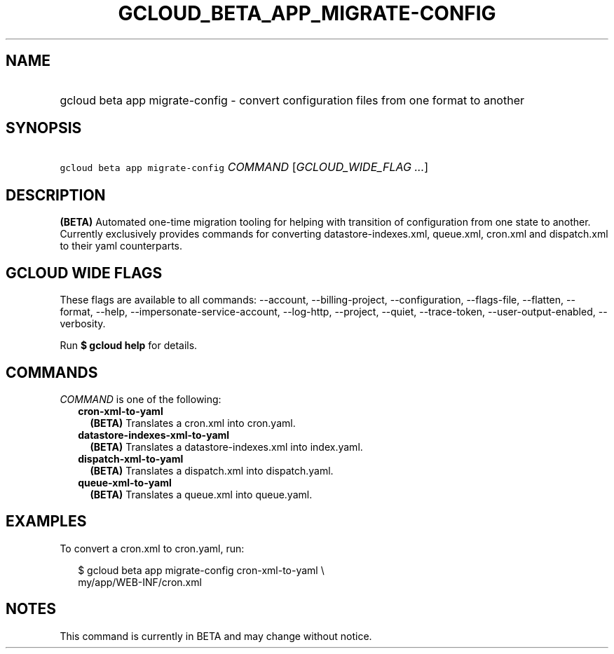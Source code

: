 
.TH "GCLOUD_BETA_APP_MIGRATE\-CONFIG" 1



.SH "NAME"
.HP
gcloud beta app migrate\-config \- convert configuration files from one format to another



.SH "SYNOPSIS"
.HP
\f5gcloud beta app migrate\-config\fR \fICOMMAND\fR [\fIGCLOUD_WIDE_FLAG\ ...\fR]



.SH "DESCRIPTION"

\fB(BETA)\fR Automated one\-time migration tooling for helping with transition
of configuration from one state to another. Currently exclusively provides
commands for converting datastore\-indexes.xml, queue.xml, cron.xml and
dispatch.xml to their yaml counterparts.



.SH "GCLOUD WIDE FLAGS"

These flags are available to all commands: \-\-account, \-\-billing\-project,
\-\-configuration, \-\-flags\-file, \-\-flatten, \-\-format, \-\-help,
\-\-impersonate\-service\-account, \-\-log\-http, \-\-project, \-\-quiet,
\-\-trace\-token, \-\-user\-output\-enabled, \-\-verbosity.

Run \fB$ gcloud help\fR for details.



.SH "COMMANDS"

\f5\fICOMMAND\fR\fR is one of the following:

.RS 2m
.TP 2m
\fBcron\-xml\-to\-yaml\fR
\fB(BETA)\fR Translates a cron.xml into cron.yaml.

.TP 2m
\fBdatastore\-indexes\-xml\-to\-yaml\fR
\fB(BETA)\fR Translates a datastore\-indexes.xml into index.yaml.

.TP 2m
\fBdispatch\-xml\-to\-yaml\fR
\fB(BETA)\fR Translates a dispatch.xml into dispatch.yaml.

.TP 2m
\fBqueue\-xml\-to\-yaml\fR
\fB(BETA)\fR Translates a queue.xml into queue.yaml.


.RE
.sp

.SH "EXAMPLES"

To convert a cron.xml to cron.yaml, run:

.RS 2m
$ gcloud beta app migrate\-config cron\-xml\-to\-yaml \e
    my/app/WEB\-INF/cron.xml
.RE



.SH "NOTES"

This command is currently in BETA and may change without notice.

